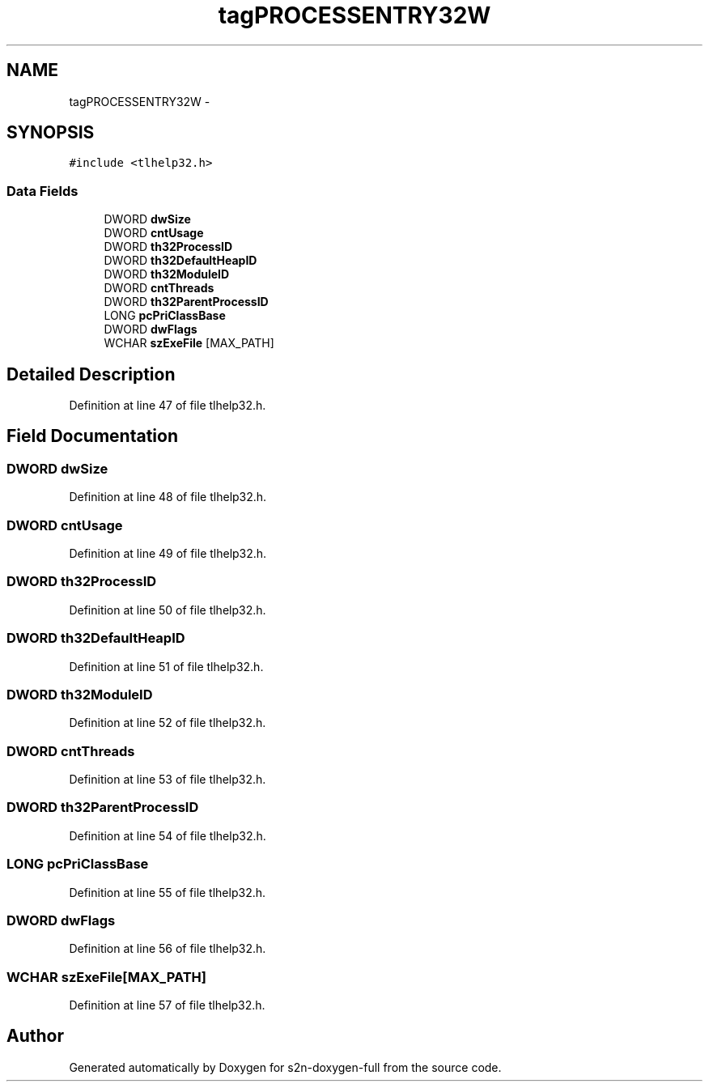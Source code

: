 .TH "tagPROCESSENTRY32W" 3 "Fri Aug 19 2016" "s2n-doxygen-full" \" -*- nroff -*-
.ad l
.nh
.SH NAME
tagPROCESSENTRY32W \- 
.SH SYNOPSIS
.br
.PP
.PP
\fC#include <tlhelp32\&.h>\fP
.SS "Data Fields"

.in +1c
.ti -1c
.RI "DWORD \fBdwSize\fP"
.br
.ti -1c
.RI "DWORD \fBcntUsage\fP"
.br
.ti -1c
.RI "DWORD \fBth32ProcessID\fP"
.br
.ti -1c
.RI "DWORD \fBth32DefaultHeapID\fP"
.br
.ti -1c
.RI "DWORD \fBth32ModuleID\fP"
.br
.ti -1c
.RI "DWORD \fBcntThreads\fP"
.br
.ti -1c
.RI "DWORD \fBth32ParentProcessID\fP"
.br
.ti -1c
.RI "LONG \fBpcPriClassBase\fP"
.br
.ti -1c
.RI "DWORD \fBdwFlags\fP"
.br
.ti -1c
.RI "WCHAR \fBszExeFile\fP [MAX_PATH]"
.br
.in -1c
.SH "Detailed Description"
.PP 
Definition at line 47 of file tlhelp32\&.h\&.
.SH "Field Documentation"
.PP 
.SS "DWORD dwSize"

.PP
Definition at line 48 of file tlhelp32\&.h\&.
.SS "DWORD cntUsage"

.PP
Definition at line 49 of file tlhelp32\&.h\&.
.SS "DWORD th32ProcessID"

.PP
Definition at line 50 of file tlhelp32\&.h\&.
.SS "DWORD th32DefaultHeapID"

.PP
Definition at line 51 of file tlhelp32\&.h\&.
.SS "DWORD th32ModuleID"

.PP
Definition at line 52 of file tlhelp32\&.h\&.
.SS "DWORD cntThreads"

.PP
Definition at line 53 of file tlhelp32\&.h\&.
.SS "DWORD th32ParentProcessID"

.PP
Definition at line 54 of file tlhelp32\&.h\&.
.SS "LONG pcPriClassBase"

.PP
Definition at line 55 of file tlhelp32\&.h\&.
.SS "DWORD dwFlags"

.PP
Definition at line 56 of file tlhelp32\&.h\&.
.SS "WCHAR szExeFile[MAX_PATH]"

.PP
Definition at line 57 of file tlhelp32\&.h\&.

.SH "Author"
.PP 
Generated automatically by Doxygen for s2n-doxygen-full from the source code\&.
